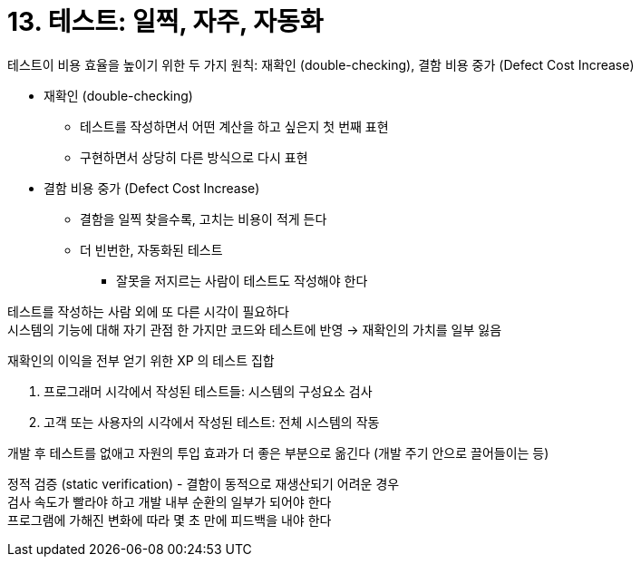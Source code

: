= 13. 테스트: 일찍, 자주, 자동화

테스트이 비용 효율을 높이기 위한 두 가지 원칙: 재확인 (double-checking), 결함 비용 중가 (Defect Cost Increase)

* 재확인 (double-checking)
** 테스트를 작성하면서 어떤 계산을 하고 싶은지 첫 번째 표현
** 구현하면서 상당히 다른 방식으로 다시 표현
* 결함 비용 중가 (Defect Cost Increase)
** 결함을 일찍 찾을수록, 고치는 비용이 적게 든다
** 더 빈번한, 자동화된 테스트
*** 잘못을 저지르는 사람이 테스트도 작성해야 한다

테스트를 작성하는 사람 외에 또 다른 시각이 필요하다 +
시스템의 기능에 대해 자기 관점 한 가지만 코드와 테스트에 반영 -> 재확인의 가치를 일부 잃음

재확인의 이익을 전부 얻기 위한 XP 의 테스트 집합

. 프로그래머 시각에서 작성된 테스트들: 시스템의 구성요소 검사
. 고객 또는 사용자의 시각에서 작성된 테스트: 전체 시스템의 작동

개발 후 테스트를 없애고 자원의 투입 효과가 더 좋은 부분으로 옮긴다 (개발 주기 안으로 끌어들이는 등)

정적 검증 (static verification) - 결함이 동적으로 재생산되기 어려운 경우 +
검사 속도가 빨라야 하고 개발 내부 순환의 일부가 되어야 한다 +
프로그램에 가해진 변화에 따라 몇 초 만에 피드백을 내야 한다